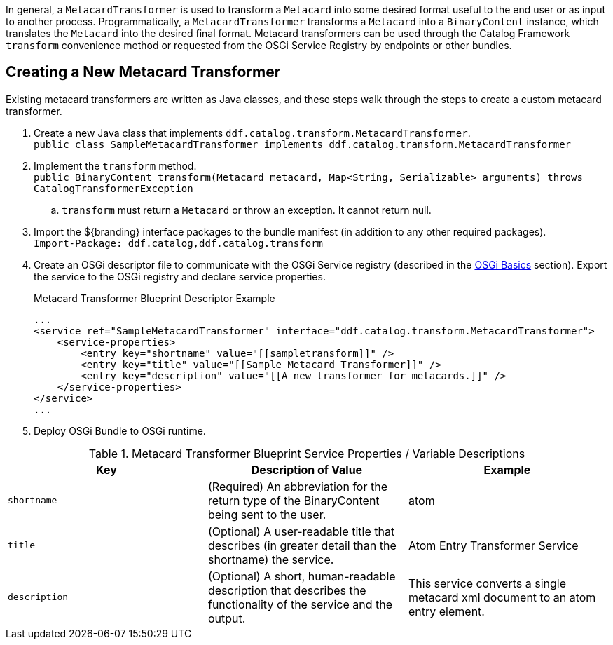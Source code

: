 :title: Developing Metacard Transformers
:type: developingComponent
:status: published
:link: _developing_metacard_transformers
:summary: Creating a custom metacard transformer.
:order: 08

(((Metacard Transformers)))
In general, a `MetacardTransformer` is used to transform a `Metacard` into some desired format useful to the end user or as input to another process.
Programmatically, a `MetacardTransformer` transforms a `Metacard` into a `BinaryContent` instance, which translates the `Metacard` into the desired final format.
Metacard transformers can be used through the Catalog Framework `transform` convenience method or requested from the OSGi Service Registry by endpoints or other bundles.

== Creating a New Metacard Transformer

Existing metacard transformers are written as Java classes, and these steps walk through the steps to create a custom metacard transformer.

. Create a new Java class that implements `ddf.catalog.transform.MetacardTransformer`. +
`public class SampleMetacardTransformer implements ddf.catalog.transform.MetacardTransformer`
. Implement the `transform` method. +
`public BinaryContent transform(Metacard metacard, Map<String, Serializable> arguments) throws CatalogTransformerException` +
.. `transform` must return a `Metacard` or throw an exception. It cannot return null.
. Import the ${branding} interface packages to the bundle manifest (in addition to any other required packages). +
`Import-Package: ddf.catalog,ddf.catalog.transform`
. Create an OSGi descriptor file to communicate with the OSGi Service registry (described in the <<{developing-prefix}osgi_basics,OSGi Basics>> section). Export the service to the OSGi registry and declare service properties.
+
.Metacard Transformer Blueprint Descriptor Example
[source,xml,linenums]
----
...
<service ref="SampleMetacardTransformer" interface="ddf.catalog.transform.MetacardTransformer">
    <service-properties>
        <entry key="shortname" value="[[sampletransform]]" />
        <entry key="title" value="[[Sample Metacard Transformer]]" />
        <entry key="description" value="[[A new transformer for metacards.]]" />
    </service-properties>
</service>
...
----
+
. Deploy OSGi Bundle to OSGi runtime.

.Metacard Transformer Blueprint Service Properties / Variable Descriptions
[cols="3" options="header"]
|===
|Key
|Description of Value
|Example

|`shortname`
|(Required) An abbreviation for the return type of the BinaryContent being sent to the user.
|atom

|`title`
|(Optional) A user-readable title that describes (in greater detail than the shortname) the service.
|Atom Entry Transformer Service

|`description`
|(Optional) A short, human-readable description that describes the functionality of the service and the output.
|This service converts a single metacard xml document to an atom entry element.

|===
